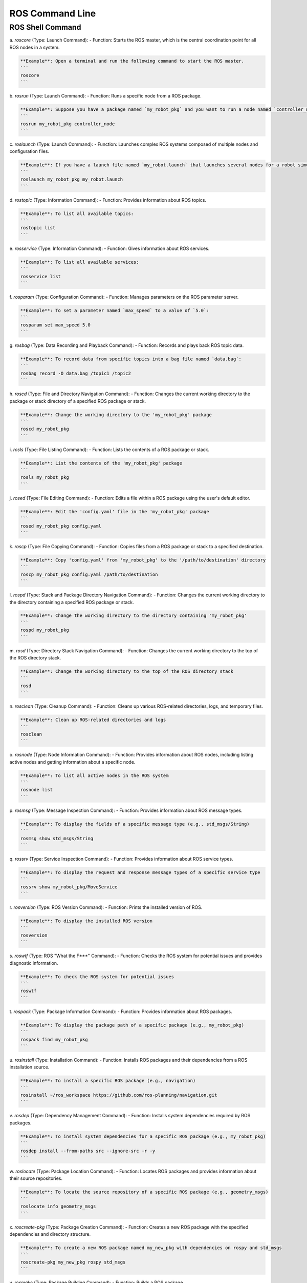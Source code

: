 ROS Command Line
================

ROS Shell Command
----------------

a. `roscore` (Type: Launch Command):
- Function: Starts the ROS master, which is the central coordination point for all ROS nodes in a system.

.. code-block:: bash

    **Example**: Open a terminal and run the following command to start the ROS master.
    ```
    roscore
    ```

b. `rosrun` (Type: Launch Command):
- Function: Runs a specific node from a ROS package.

.. code-block:: bash

    **Example**: Suppose you have a package named `my_robot_pkg` and you want to run a node named `controller_node` from it.
    ```
    rosrun my_robot_pkg controller_node
    ```

c. `roslaunch` (Type: Launch Command):
- Function: Launches complex ROS systems composed of multiple nodes and configuration files.

.. code-block:: bash

    **Example**: If you have a launch file named `my_robot.launch` that launches several nodes for a robot simulation:
    ```
    roslaunch my_robot_pkg my_robot.launch
    ```

d. `rostopic` (Type: Information Command):
- Function: Provides information about ROS topics.

.. code-block:: bash

    **Example**: To list all available topics:
    ```
    rostopic list
    ```

e. `rosservice` (Type: Information Command):
- Function: Gives information about ROS services.

.. code-block:: bash

    **Example**: To list all available services:
    ```
    rosservice list
    ```

f. `rosparam` (Type: Configuration Command):
- Function: Manages parameters on the ROS parameter server.

.. code-block:: bash

    **Example**: To set a parameter named `max_speed` to a value of `5.0`:
    ```
    rosparam set max_speed 5.0
    ```

g. `rosbag` (Type: Data Recording and Playback Command):
- Function: Records and plays back ROS topic data.

.. code-block:: bash

    **Example**: To record data from specific topics into a bag file named `data.bag`:
    ```
    rosbag record -O data.bag /topic1 /topic2
    ```

h. `roscd` (Type: File and Directory Navigation Command):
- Function: Changes the current working directory to the package or stack directory of a specified ROS package or stack.

.. code-block:: bash

    **Example**: Change the working directory to the 'my_robot_pkg' package
    ```
    roscd my_robot_pkg
    ```

i. `rosls` (Type: File Listing Command):
- Function: Lists the contents of a ROS package or stack.

.. code-block:: bash

    **Example**: List the contents of the 'my_robot_pkg' package
    ```
    rosls my_robot_pkg
    ```

j. `rosed` (Type: File Editing Command):
- Function: Edits a file within a ROS package using the user's default editor.

.. code-block:: bash

    **Example**: Edit the 'config.yaml' file in the 'my_robot_pkg' package
    ```
    rosed my_robot_pkg config.yaml
    ```

k. `roscp` (Type: File Copying Command):
- Function: Copies files from a ROS package or stack to a specified destination.

.. code-block:: bash

    **Example**: Copy 'config.yaml' from 'my_robot_pkg' to the '/path/to/destination' directory
    ```
    roscp my_robot_pkg config.yaml /path/to/destination
    ```

l. `rospd` (Type: Stack and Package Directory Navigation Command):
- Function: Changes the current working directory to the directory containing a specified ROS package or stack.

.. code-block:: bash

    **Example**: Change the working directory to the directory containing 'my_robot_pkg'
    ```
    rospd my_robot_pkg
    ```

m. `rosd` (Type: Directory Stack Navigation Command):
- Function: Changes the current working directory to the top of the ROS directory stack.

.. code-block:: bash

    **Example**: Change the working directory to the top of the ROS directory stack
    ```
    rosd
    ```

n. `rosclean` (Type: Cleanup Command):
- Function: Cleans up various ROS-related directories, logs, and temporary files.

.. code-block:: bash

    **Example**: Clean up ROS-related directories and logs
    ```
    rosclean
    ```

o. `rosnode` (Type: Node Information Command):
- Function: Provides information about ROS nodes, including listing active nodes and getting information about a specific node.

.. code-block:: bash
    
    **Example**: To list all active nodes in the ROS system
    ```
    rosnode list
    ```

p. `rosmsg` (Type: Message Inspection Command):
- Function: Provides information about ROS message types.

.. code-block:: bash
    
    **Example**: To display the fields of a specific message type (e.g., std_msgs/String)
    ```
    rosmsg show std_msgs/String
    ```

q. `rossrv` (Type: Service Inspection Command):
- Function: Provides information about ROS service types.

.. code-block:: bash
    
    **Example**: To display the request and response message types of a specific service type
    ```
    rossrv show my_robot_pkg/MoveService
    ```

r. `rosversion` (Type: ROS Version Command):
- Function: Prints the installed version of ROS.

.. code-block:: bash
    
    **Example**: To display the installed ROS version
    ```
    rosversion
    ```

s. `roswtf` (Type: ROS "What the F***" Command):
- Function: Checks the ROS system for potential issues and provides diagnostic information.

.. code-block:: bash
    
    **Example**: To check the ROS system for potential issues
    ```
    roswtf
    ```

t. `rospack` (Type: Package Information Command):
- Function: Provides information about ROS packages.

.. code-block:: bash
    
    **Example**: To display the package path of a specific package (e.g., my_robot_pkg)
    ```
    rospack find my_robot_pkg
    ```

u. `rosinstall` (Type: Installation Command):
- Function: Installs ROS packages and their dependencies from a ROS installation source.

.. code-block:: bash
    
    **Example**: To install a specific ROS package (e.g., navigation)
    ```
    rosinstall ~/ros_workspace https://github.com/ros-planning/navigation.git
    ```

v. `rosdep` (Type: Dependency Management Command):
- Function: Installs system dependencies required by ROS packages.

.. code-block:: bash
    
    **Example**: To install system dependencies for a specific ROS package (e.g., my_robot_pkg)
    ```
    rosdep install --from-paths src --ignore-src -r -y
    ```

w. `roslocate` (Type: Package Location Command):
- Function: Locates ROS packages and provides information about their source repositories.

.. code-block:: bash
    
    **Example**: To locate the source repository of a specific ROS package (e.g., geometry_msgs)
    ```
    roslocate info geometry_msgs
    ```

x. `roscreate-pkg` (Type: Package Creation Command):
- Function: Creates a new ROS package with the specified dependencies and directory structure.

.. code-block:: bash
    
    **Example**: To create a new ROS package named my_new_pkg with dependencies on rospy and std_msgs
    ```
    roscreate-pkg my_new_pkg rospy std_msgs
    ```

y. `rosmake` (Type: Package Building Command):
- Function: Builds a ROS package.

.. code-block:: bash
    
    **Example**: To build a specific ROS package (e.g., my_robot_pkg)
    ```
    rosmake my_robot_pkg
    ```

z. `catkin_create_pkg` (Type: Catkin Package Creation Command):
- Function: Creates a new catkin-based ROS package.

.. code-block:: bash
    
    **Example**: To create a new catkin-based ROS package named my_catkin_pkg with dependencies on rospy and std_msgs
    ```
    catkin_create_pkg my_catkin_pkg rospy std_msgs
    ```

aa. `catkin_make` (Type: Catkin Package Building Command):
- Function: Builds catkin-based ROS packages.

.. code-block:: bash

    **Example**: To build catkin-based ROS packages in the current workspace
    ```
    catkin_make
    ```

bb. `catkin_eclipse` (Type: Catkin Eclipse Integration Command):
- Function: Integrates a catkin workspace with the Eclipse IDE.

.. code-block:: bash
    
    **Example**: To generate Eclipse project files for a catkin workspace
    ```
    catkin_eclipse
    ```

cc. `catkin_prepare_release` (Type: Catkin Package Release Preparation Command):
- Function: Prepares a catkin package for release by updating version numbers and generating changelogs.

.. code-block:: bash

    **Example**: To prepare a catkin package named my_catkin_pkg for release
    ```
    catkin_prepare_release my_catkin_pkg
    ```

dd. catkin_generate_changelog (Type: Catkin Changelog Generation Command):
- Function: Generates a changelog for a catkin package based on commit history.

.. code-block:: bash

    **Example**: To generate a changelog for a catkin package named my_catkin_pkg
    ```
    catkin_generate_changelog my_catkin_pkg
    ```

ee. catkin_init_workspace (Type: Catkin Workspace Initialization Command):
- Function: Initializes a directory as a catkin workspace.

.. code-block:: bash
    **Example**: To initialize the current directory as a catkin workspace
    ```
    catkin_init_workspace
    ```

